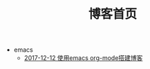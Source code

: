 #+TITLE: 博客首页

   + emacs
     + [[file:emacs/write-blog-with-emacs-org-mode.org][2017-12-12 使用emacs org-mode搭建博客]]
